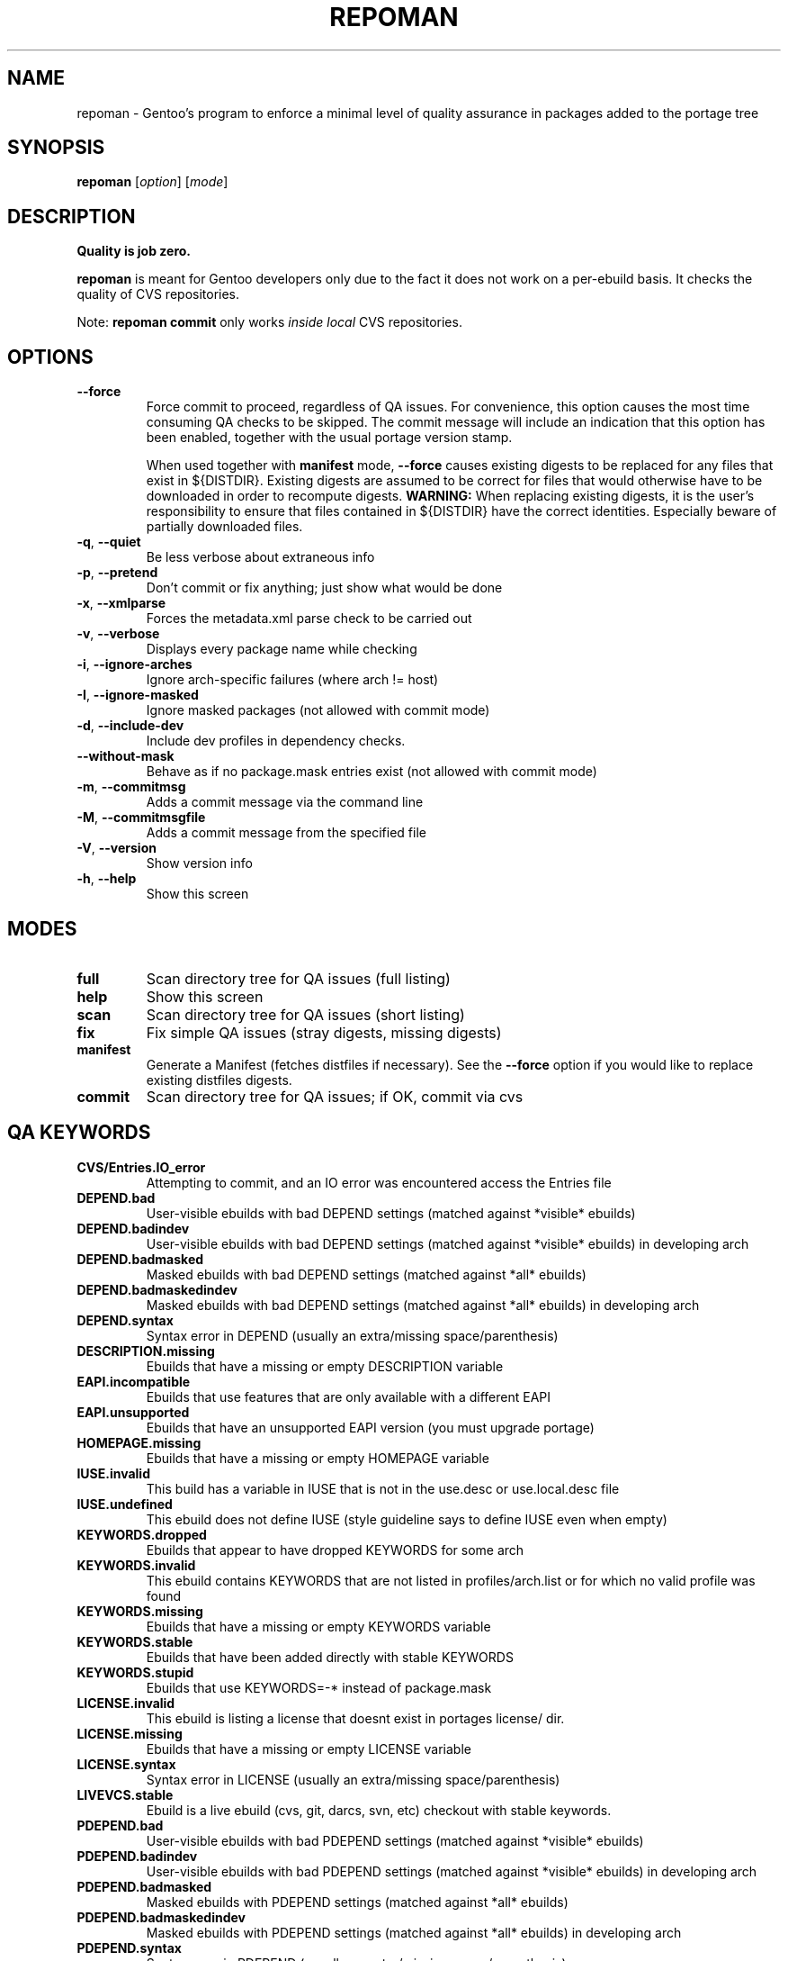 .TH "REPOMAN" "1" "Aug 2008" "Portage 2.1.6" "Portage"
.SH NAME
repoman \- Gentoo's program to enforce a minimal level of quality assurance in packages added to the portage tree
.SH SYNOPSIS
\fBrepoman\fR [\fIoption\fR] [\fImode\fR]
.SH DESCRIPTION
.BR "Quality is job zero."

.BR repoman
is meant for Gentoo developers only due to the fact it does not work on a per-ebuild basis.
It checks the quality of CVS repositories.

Note: \fBrepoman commit\fR only works \fIinside local\fR CVS repositories.
.SH OPTIONS
.TP
\fB--force\fR
Force commit to proceed, regardless of QA issues. For convenience, this option
causes the most time consuming QA checks to be skipped. The commit message will
include an indication that this option has been enabled, together with the
usual portage version stamp.

When used together with \fBmanifest\fR mode, \fB--force\fR causes existing
digests to be replaced for any files that exist in ${DISTDIR}.
Existing digests are assumed to be correct for files that would otherwise
have to be downloaded in order to recompute digests. \fBWARNING:\fR When
replacing existing digests, it is the user's responsibility to ensure that
files contained in ${DISTDIR} have the correct identities. Especially beware
of partially downloaded files.
.TP
\fB-q\fR, \fB--quiet\fR
Be less verbose about extraneous info
.TP
\fB-p\fR, \fB--pretend\fR
Don't commit or fix anything; just show what would be done
.TP
\fB-x\fR, \fB--xmlparse\fR
Forces the metadata.xml parse check to be carried out
.TP
\fB-v\fR, \fB--verbose\fR
Displays every package name while checking
.TP
\fB\-i\fR, \fB\-\-ignore\-arches\fR
Ignore arch-specific failures (where arch != host)
.TP
\fB\-I\fR, \fB\-\-ignore\-masked\fR
Ignore masked packages (not allowed with commit mode)
.TP
\fB\-d\fR, \fB\-\-include\-dev\fR
Include dev profiles in dependency checks.
.TP
\fB\-\-without\-mask\fR
Behave as if no package.mask entries exist (not allowed with commit mode)
.TP
\fB-m\fR, \fB--commitmsg\fR
Adds a commit message via the command line
.TP
\fB-M\fR, \fB--commitmsgfile\fR
Adds a commit message from the specified file
.TP
\fB-V\fR, \fB--version\fR
Show version info
.TP
\fB-h\fR, \fB--help\fR
Show this screen
.SH MODES
.TP
.B full
Scan directory tree for QA issues (full listing)
.TP
.B help
Show this screen
.TP
.B scan
Scan directory tree for QA issues (short listing)
.TP
.B fix
Fix simple QA issues (stray digests, missing digests)
.TP
.B manifest
Generate a Manifest (fetches distfiles if necessary). See the \fB\-\-force\fR
option if you would like to replace existing distfiles digests.
.TP
.B commit
Scan directory tree for QA issues; if OK, commit via cvs
.SH QA KEYWORDS
.TP
.B CVS/Entries.IO_error
Attempting to commit, and an IO error was encountered access the Entries file
.TP
.B DEPEND.bad
User-visible ebuilds with bad DEPEND settings (matched against *visible* ebuilds)
.TP
.B DEPEND.badindev
User-visible ebuilds with bad DEPEND settings (matched against *visible* ebuilds) in developing arch
.TP
.B DEPEND.badmasked
Masked ebuilds with bad DEPEND settings (matched against *all* ebuilds)
.TP
.B DEPEND.badmaskedindev
Masked ebuilds with bad DEPEND settings (matched against *all* ebuilds) in developing arch
.TP
.B DEPEND.syntax
Syntax error in DEPEND (usually an extra/missing space/parenthesis)
.TP
.B DESCRIPTION.missing
Ebuilds that have a missing or empty DESCRIPTION variable
.TP
.B EAPI.incompatible
Ebuilds that use features that are only available with a different EAPI
.TP
.B EAPI.unsupported
Ebuilds that have an unsupported EAPI version (you must upgrade portage)
.TP
.B HOMEPAGE.missing
Ebuilds that have a missing or empty HOMEPAGE variable
.TP
.B IUSE.invalid
This build has a variable in IUSE that is not in the use.desc or use.local.desc file
.TP
.B IUSE.undefined
This ebuild does not define IUSE (style guideline says to define IUSE even when empty)
.TP
.B KEYWORDS.dropped
Ebuilds that appear to have dropped KEYWORDS for some arch
.TP
.B KEYWORDS.invalid
This ebuild contains KEYWORDS that are not listed in profiles/arch.list or for which no valid profile was found
.TP
.B KEYWORDS.missing
Ebuilds that have a missing or empty KEYWORDS variable
.TP
.B KEYWORDS.stable
Ebuilds that have been added directly with stable KEYWORDS
.TP
.B KEYWORDS.stupid
Ebuilds that use KEYWORDS=-* instead of package.mask
.TP
.B LICENSE.invalid
This ebuild is listing a license that doesnt exist in portages license/ dir.
.TP
.B LICENSE.missing
Ebuilds that have a missing or empty LICENSE variable
.TP
.B LICENSE.syntax
Syntax error in LICENSE (usually an extra/missing space/parenthesis)
.TP
.B LIVEVCS.stable
Ebuild is a live ebuild (cvs, git, darcs, svn, etc) checkout with stable keywords.
.TP
.B PDEPEND.bad
User-visible ebuilds with bad PDEPEND settings (matched against *visible* ebuilds)
.TP
.B PDEPEND.badindev
User-visible ebuilds with bad PDEPEND settings (matched against *visible* ebuilds) in developing arch
.TP
.B PDEPEND.badmasked
Masked ebuilds with PDEPEND settings (matched against *all* ebuilds)
.TP
.B PDEPEND.badmaskedindev
Masked ebuilds with PDEPEND settings (matched against *all* ebuilds) in developing arch
.TP
.B PDEPEND.syntax
Syntax error in PDEPEND (usually an extra/missing space/parenthesis)
.TP
.B PROVIDE.syntax
Syntax error in PROVIDE (usually an extra/missing space/parenthesis)
.TP
.B RDEPEND.bad
User-visible ebuilds with bad RDEPEND settings (matched against *visible* ebuilds)
.TP
.B RDEPEND.badindev
User-visible ebuilds with bad RDEPEND settings (matched against *visible* ebuilds) in developing arch
.TP
.B RDEPEND.badmasked
Masked ebuilds with RDEPEND settings (matched against *all* ebuilds)
.TP
.B RDEPEND.badmaskedindev
Masked ebuilds with RDEPEND settings (matched against *all* ebuilds) in developing arch
.TP
.B RDEPEND.implicit
RDEPEND is unset in the ebuild which triggers implicit RDEPEND=$DEPEND
assignment
.TP
.B RDEPEND.suspect
RDEPEND contains a package that usually only belongs in DEPEND
.TP
.B RDEPEND.syntax
Syntax error in RDEPEND (usually an extra/missing space/parenthesis)
.TP
.B PROPERTIES.syntax
Syntax error in PROPERTIES (usually an extra/missing space/parenthesis)
.TP
.B RESTRICT.syntax
Syntax error in RESTRICT (usually an extra/missing space/parenthesis)
.TP
.B SLOT.missing
Ebuilds that have a missing or empty SLOT variable
.TP
.B SRC_URI.mirror
A uri listed in profiles/thirdpartymirrors is found in SRC_URI
.TP
.B changelog.ebuildadded
An ebuild was added but the ChangeLog was not modified
.TP
.B changelog.missing
Missing ChangeLog files
.TP
.B changelog.notadded
ChangeLogs that exist but have not been added to cvs
.TP
.B digest.assumed
Existing digest must be assumed correct (Package level only)
.TP
.B ebuild.allmasked
All ebuilds are masked for this package (Package level only)
.TP
.B ebuild.badheader
This ebuild has a malformed header
.TP
.B ebuild.invalidname
Ebuild files with a non-parseable or syntactically incorrect name (or using 2.1 versioning extensions)
.TP
.B ebuild.majorsyn
This ebuild has a major syntax error that may cause the ebuild to fail partially or fully
.TP
.B ebuild.minorsyn
This ebuild has a minor syntax error that contravenes gentoo coding style
.TP
.B ebuild.namenomatch
Ebuild files that do not have the same name as their parent directory
.TP
.B ebuild.nesteddie
Placing 'die' inside ( ) prints an error, but doesn't stop the ebuild.
.TP
.B ebuild.nostable
There are no ebuilds that are marked as stable for your ARCH
.TP
.B ebuild.notadded
Ebuilds that exist but have not been added to cvs
.TP
.B ebuild.output
A simple sourcing of the ebuild produces output; this breaks ebuild policy.
.TP
.B ebuild.patches
PATCHES variable should be a bash array to ensure white space safety
.TP
.B ebuild.syntax
Error generating cache entry for ebuild; typically caused by ebuild syntax error
or digest verification failure.
.TP
.B file.UTF8
File is not UTF8 compliant
.TP
.B file.executable
Ebuilds, digests, metadata.xml, Manifest, and ChangeLog do not need the executable bit
.TP
.B file.name
File/dir name must be composed of only the following chars: a-zA-Z0-9._-+:
.TP
.B file.size
Files in the files directory must be under 20k
.TP
.B filedir.missing
Package lacks a files directory
.TP
.B inherit.autotools
Ebuild inherits autotools but does not call eautomake, eautoconf or eautoreconf
.TP
.B java.eclassesnotused
With virtual/jdk in DEPEND you must inherit a java eclass. Refer to
\fIhttp://www.gentoo.org/proj/en/java/java\-devel.xml\fR for more information.
.TP
.B metadata.bad
Bad metadata.xml files
.TP
.B metadata.missing
Missing metadata.xml files
.TP
.B metadata.warning
Warnings in metadata.xml files
.TP
.B portage.internal
The ebuild uses an internal Portage function
.TP
.B upstream.workaround
The ebuild works around an upstream bug, an upstream bug should be filed and
tracked in bugs.gentoo.org
.TP
.B usage.obsolete
The ebuild makes use of an obsolete construct
.TP
.B variable.invalidchar
A variable contains an invalid character that is not part of the ASCII
character set.
.TP
.B variable.readonly
Assigning a readonly variable
.TP
.B virtual.exists
PROVIDE contains existing package names
.TP
.B virtual.unavailable
PROVIDE contains a virtual which contains no profile default
.TP
.B virtual.versioned
PROVIDE contains virtuals with versions
.SH "REPORTING BUGS"
Please report bugs via http://bugs.gentoo.org/
.SH AUTHORS
.nf
Daniel Robbins <drobbins@gentoo.org>
Saleem Abdulrasool <compnerd@gentoo.org>
.fi
.SH "SEE ALSO"
.BR emerge (1)

